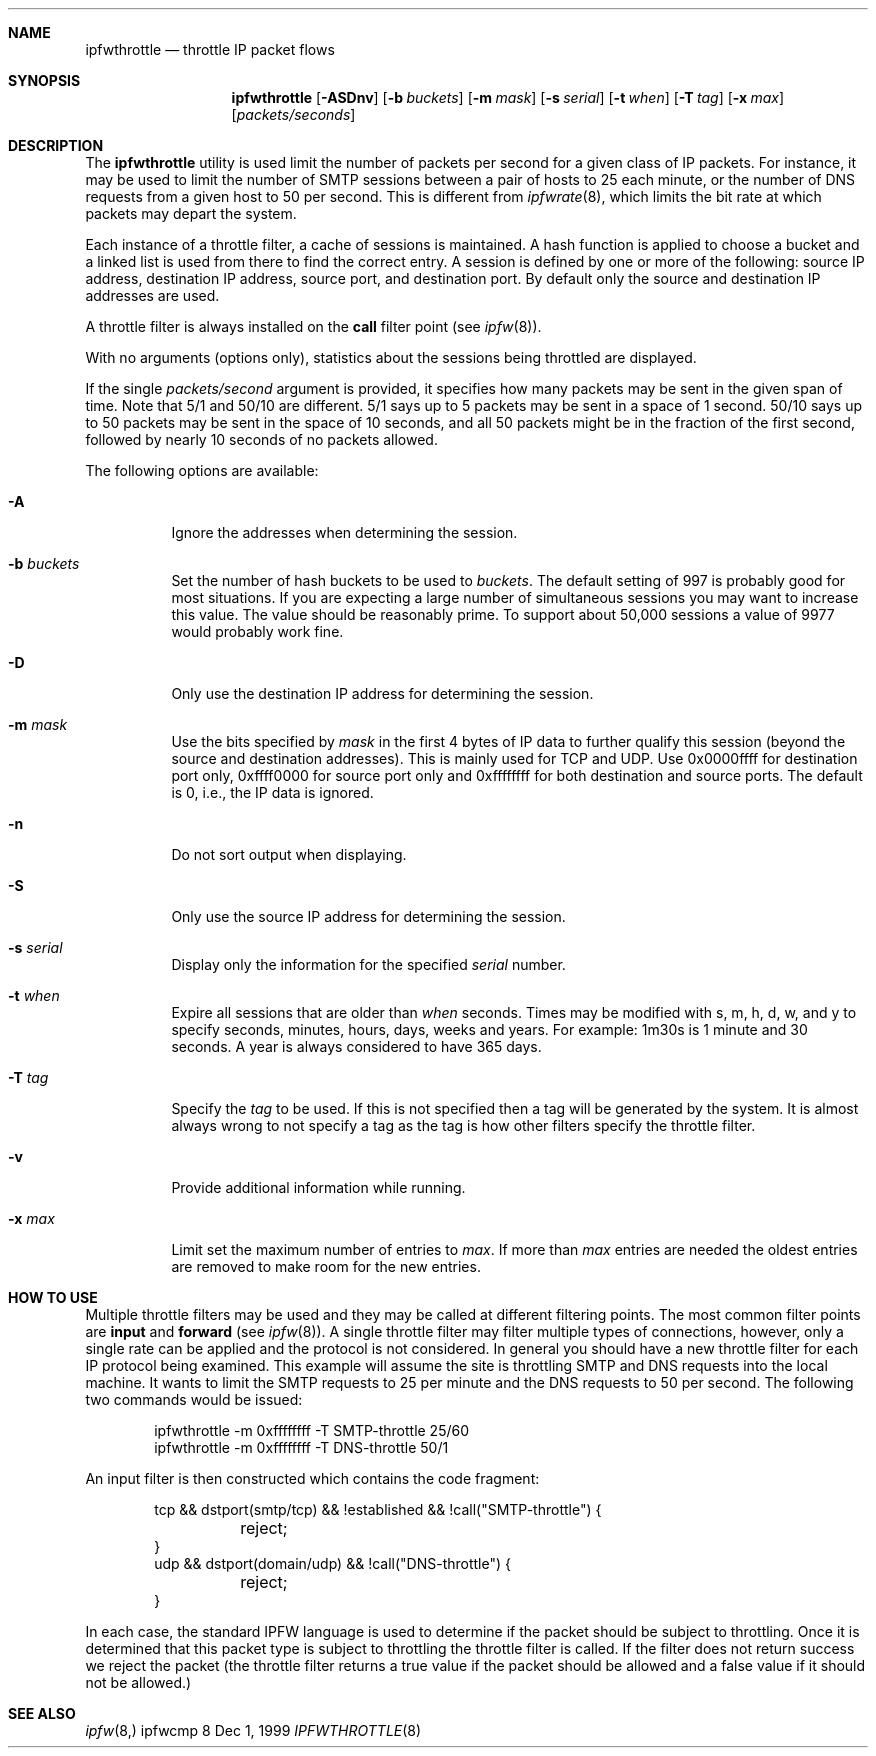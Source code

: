 .\"	BSDI	ipfwthrottle.8,v 1.1 2000/01/24 22:07:35 prb Exp
.\"
.\" Copyright (c) 1999 Berkeley Software Design, Inc.
.\" All rights reserved.
.\" The Berkeley Software Design Inc. software License Agreement specifies
.\" the terms and conditions for redistribution.
.\"
.Dd Dec 1, 1999
.Dt IPFWTHROTTLE 8
.Sh NAME
.Nm ipfwthrottle
.Nd throttle IP packet flows
.Sh SYNOPSIS
.Nm ipfwthrottle
.Op Fl ASDnv
.Op Fl b Ar buckets
.Op Fl m Ar mask
.Op Fl s Ar serial
.Op Fl t Ar when
.Op Fl T Ar tag
.Op Fl x Ar max
.Op Ar packets/seconds
.Sh DESCRIPTION
The
.Nm ipfwthrottle
utility is used limit the number of packets per second for a given class of
IP packets.  For instance, it may be used to limit the number of SMTP
sessions between a pair of hosts to 25 each minute, or the number of DNS
requests from a given host to 50 per second.  This is different from
.Xr ipfwrate 8 ,
which limits the bit rate at which packets may depart the system.
.Pp
Each instance of a throttle filter, a cache of sessions is maintained.
A hash function is applied to choose a bucket and a linked list is used
from there to find the correct entry.
A session is defined by one or more of the following:
source IP address,
destination IP address,
source port, and
destination port.
By default only the source and destination IP addresses are used.
.Pp
A throttle filter is always installed on the
.Nm call
filter point
(see
.Xr ipfw 8 ) .
.Pp
With no arguments (options only), statistics about the sessions being
throttled are displayed.
.Pp
If the single
.Ar packets/second
argument is provided, it specifies how many packets may be sent in the
given span of time.
Note that 5/1 and 50/10 are different.  5/1 says up to 5 packets may be
sent in a space of 1 second. 50/10 says up to 50 packets may be sent in
the space of 10 seconds, and all 50 packets might be in the fraction of
the first second, followed by nearly 10 seconds of no packets allowed.
.Pp
The following options are available:
.Bl -tag -width indent
.It Fl A
Ignore the addresses when determining the session.
.It Fl b Ar buckets
Set the number of hash buckets to be used to 
.Ar buckets .
The default setting of 997 is probably good for most situations.
If you are expecting a large number of simultaneous sessions you may
want to increase this value.  The value should be reasonably
prime.  To support about 50,000 sessions a value of 9977
would probably work fine.
.It Fl D
Only use the destination IP address for determining the session.
.It Fl m Ar mask
Use the bits specified by
.Ar mask
in the first 4 bytes of IP data to further qualify this session (beyond
the source and destination addresses).  This is mainly used for TCP
and UDP.  Use 0x0000ffff for destination port only, 0xffff0000 for source
port only and 0xffffffff for both destination and source ports.  The default
is 0, i.e., the IP data is ignored.
.It Fl n
Do not sort output when displaying.
.It Fl S
Only use the source IP address for determining the session.
.It Fl s Ar serial
Display only the information for the specified
.Ar serial
number.
.It Fl t Ar when
Expire all sessions that are older than
.Ar when
seconds.
Times may be modified with s, m, h, d, w, and y to specify seconds,
minutes, hours, days, weeks and years.  For example: 1m30s is 1 minute
and 30 seconds.  A year is always considered to have 365 days.
.It Fl T Ar tag
Specify the
.Ar tag
to be used.  If this is not specified then a tag will be generated by
the system.  It is almost always wrong to not specify a tag as the tag
is how other filters specify the throttle filter.
.It Fl v
Provide additional information while running.
.It Fl x Ar max
Limit set the maximum number of entries to
.Ar max .
If more than
.Ar max
entries are needed the oldest entries are removed to make room for the
new entries.
.El
.Sh HOW TO USE
Multiple throttle filters may be used and they may be called at
different filtering points.  The most common filter points are
.Nm input
and
.Nm forward
(see
.Xr ipfw 8 ) .
A single throttle filter may filter multiple types of connections, however,
only a single rate can be applied and the protocol is not considered.
In general you should have a new throttle filter for each IP protocol
being examined.
This example will assume the site is throttling SMTP and DNS requests into
the local machine.  It wants to limit the SMTP requests to 25 per minute and
the DNS requests to 50 per second.  The following two commands would be
issued:
.Bd -literal -offset indent
ipfwthrottle -m 0xffffffff -T SMTP-throttle 25/60
ipfwthrottle -m 0xffffffff -T DNS-throttle 50/1
.Ed
.Pp
An input filter is then constructed which contains the code fragment:
.Bd -literal -offset indent
tcp && dstport(smtp/tcp) && !established && !call("SMTP-throttle") {
	reject;
}
udp && dstport(domain/udp) && !call("DNS-throttle") {
	reject;
}
.Ed
.Pp
In each case, the standard IPFW language is used to determine if the packet
should be subject to throttling.  Once it is determined that this packet type
is subject to throttling the throttle filter is called.  If the filter
does not return success we reject the packet (the throttle filter returns
a true value if the packet should be allowed and a false value if it should
not be allowed.)
.Sh SEE ALSO
.Xr ipfw 8, ipfwcmp 8
